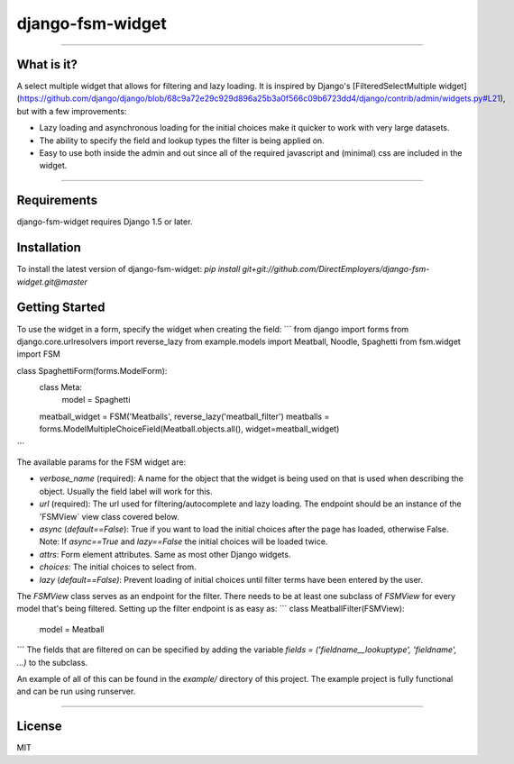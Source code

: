 django-fsm-widget
=================
_________________

What is it?
-----------
A select multiple widget that allows for filtering and lazy loading. It is inspired by Django's [FilteredSelectMultiple widget](https://github.com/django/django/blob/68c9a72e29c929d896a25b3a0f566c09b6723dd4/django/contrib/admin/widgets.py#L21), but with a few improvements:

* Lazy loading and asynchronous loading for the initial choices make it quicker to work with very large datasets.
* The ability to specify the field and lookup types the filter is being applied on.
* Easy to use both inside the admin and out since all of the required javascript and (minimal) css are included in the widget.

_________________

Requirements
------------
django-fsm-widget requires Django 1.5 or later.


Installation
------------
To install the latest version of django-fsm-widget: `pip install git+git://github.com/DirectEmployers/django-fsm-widget.git@master`


Getting Started
----------------

To use the widget in a form, specify the widget when creating the field:
```
from django import forms
from django.core.urlresolvers import reverse_lazy
from example.models import Meatball, Noodle, Spaghetti
from fsm.widget import FSM


class SpaghettiForm(forms.ModelForm):
    class Meta:
        model = Spaghetti

    meatball_widget = FSM('Meatballs', reverse_lazy('meatball_filter')
    meatballs = forms.ModelMultipleChoiceField(Meatball.objects.all(), widget=meatball_widget)
```

The available params for the FSM widget are:

* `verbose_name` (required): A name for the object that the widget is being used on that is used when describing the object. Usually the field label  will work for this.
* `url` (required): The url used for filtering/autocomplete and lazy loading. The endpoint should be an instance of the 'FSMView` view class covered below.
* `async` (`default==False`): True if you want to load the initial choices after the page has loaded, otherwise False. Note: If `async==True` and `lazy==False` the initial choices will be loaded twice.
* `attrs`: Form element attributes. Same as most other Django widgets.
* `choices`: The initial choices to select from.
* `lazy` (`default==False)`: Prevent loading of initial choices until filter terms have been entered by the user.


The `FSMView` class serves as an endpoint for the filter. There needs to be at least one subclass of `FSMView` for every model that's being filtered. Setting up the filter endpoint is as easy as:
```
class MeatballFilter(FSMView):
    model = Meatball
```
The fields that are filtered on can be specified by adding the variable `fields = ('fieldname__lookuptype', 'fieldname', ...)` to the subclass.

An example of all of this can be found in the `example/` directory of this project. The example project is fully functional and can be run using runserver.

_________________


License
-------
MIT


